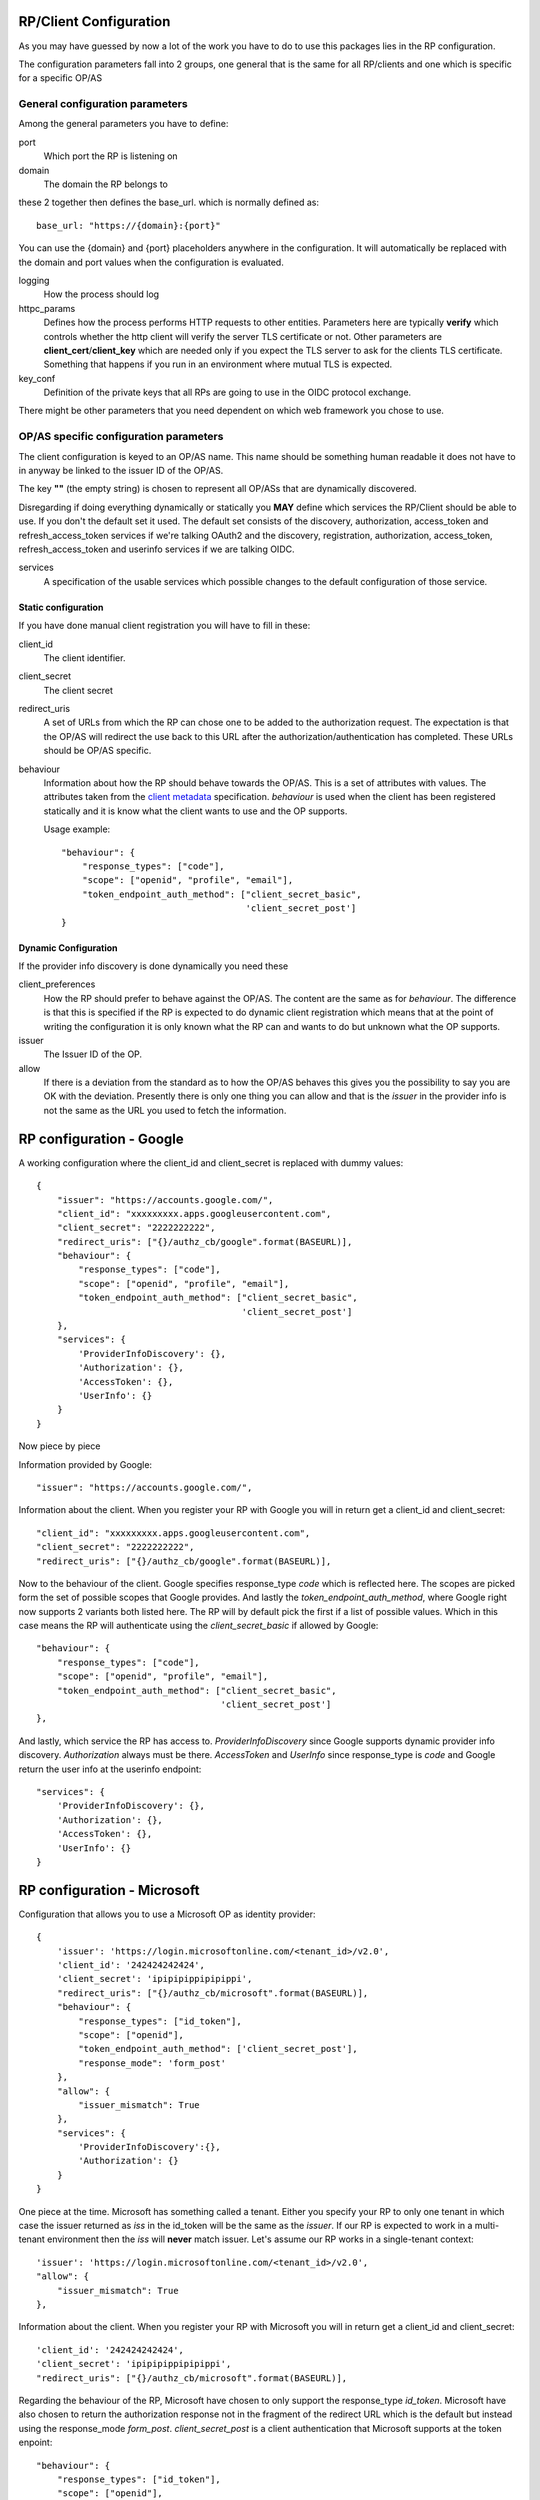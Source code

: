 .. _config:

-----------------------
RP/Client Configuration
-----------------------

As you may have guessed by now a lot of the work you have to do to use this
packages lies in the RP configuration.

The configuration parameters fall into 2 groups, one general that is the
same for all RP/clients and one which is specific for a specific
OP/AS

General configuration parameters
--------------------------------

Among the general parameters you have to define:

port
    Which port the RP is listening on

domain
    The domain the RP belongs to

these 2 together then defines the base_url. which is normally defined as::

    base_url: "https://{domain}:{port}"

You can use the {domain} and {port} placeholders anywhere in the
configuration. It will automatically be replaced with the domain and
port values when the configuration is evaluated.

logging
    How the process should log

httpc_params
    Defines how the process performs HTTP requests to other entities.
    Parameters here are typically **verify** which controls whether the http
    client will verify the server TLS certificate or not.
    Other parameters are **client_cert**/**client_key** which are needed only
    if you expect the TLS server to ask for the clients TLS certificate.
    Something that happens if you run in an environment where mutual TLS is
    expected.

key_conf
    Definition of the private keys that all RPs are going to use in the OIDC
    protocol exchange.

There might be other parameters that you need dependent on which web framework
you chose to use.

OP/AS specific configuration parameters
---------------------------------------

The client configuration is keyed to an OP/AS name. This name should
be something human readable it does not have to in anyway be linked to the
issuer ID of the OP/AS.

The key **""** (the empty string) is chosen to represent all OP/ASs that
are dynamically discovered.

Disregarding if doing everything dynamically or statically you **MAY**
define which services the RP/Client should be able to use.
If you don't the default set it used.
The default set consists of the discovery, authorization, access_token and
refresh_access_token services if we're talking OAuth2 and the discovery,
registration, authorization, access_token, refresh_access_token and
userinfo services if we are talking OIDC.

services
    A specification of the usable services which possible changes to the
    default configuration of those service.

Static configuration
....................

If you have done manual client registration you will have to fill in these:

client_id
    The client identifier.

client_secret
    The client secret

redirect_uris
    A set of URLs from which the RP can chose one to be added to the
    authorization request. The expectation is that the OP/AS will redirect
    the use back to this URL after the authorization/authentication has
    completed. These URLs should be OP/AS specific.

behaviour
    Information about how the RP should behave towards the OP/AS. This is
    a set of attributes with values. The attributes taken from the
    `client metadata`_ specification. *behaviour* is used when the client
    has been registered statically and it is know what the client wants to
    use and the OP supports.

    Usage example::

        "behaviour": {
            "response_types": ["code"],
            "scope": ["openid", "profile", "email"],
            "token_endpoint_auth_method": ["client_secret_basic",
                                           'client_secret_post']
        }



Dynamic Configuration
.....................

If the provider info discovery is done dynamically you need these

client_preferences
    How the RP should prefer to behave against the OP/AS. The content are the
    same as for *behaviour*. The difference is that this is specified if the
    RP is expected to do dynamic client registration which means that at the
    point of writing the configuration it is only known what the RP can and
    wants to do but unknown what the OP supports.

issuer
    The Issuer ID of the OP.

allow
    If there is a deviation from the standard as to how the OP/AS behaves this
    gives you the possibility to say you are OK with the deviation.
    Presently there is only one thing you can allow and that is the *issuer*
    in the provider info is not the same as the URL you used to fetch the
    information.

.. _client metadata: https://openid.net/specs/openid-connect-registration-1_0.html#ClientMetadata

-------------------------
RP configuration - Google
-------------------------

A working configuration where the client_id and client_secret is replaced
with dummy values::

    {
        "issuer": "https://accounts.google.com/",
        "client_id": "xxxxxxxxx.apps.googleusercontent.com",
        "client_secret": "2222222222",
        "redirect_uris": ["{}/authz_cb/google".format(BASEURL)],
        "behaviour": {
            "response_types": ["code"],
            "scope": ["openid", "profile", "email"],
            "token_endpoint_auth_method": ["client_secret_basic",
                                           'client_secret_post']
        },
        "services": {
            'ProviderInfoDiscovery': {},
            'Authorization': {},
            'AccessToken': {},
            'UserInfo': {}
        }
    }


Now piece by piece

Information provided by Google::

        "issuer": "https://accounts.google.com/",

Information about the client. When you register your RP with Google you will
in return get a client_id and client_secret::

        "client_id": "xxxxxxxxx.apps.googleusercontent.com",
        "client_secret": "2222222222",
        "redirect_uris": ["{}/authz_cb/google".format(BASEURL)],

Now to the behaviour of the client. Google specifies response_type *code* which
is reflected here. The scopes are picked form the set of possible scopes that
Google provides. And lastly the *token_endpoint_auth_method*, where Google
right now supports 2 variants both listed here. The RP will by default pick
the first if a list of possible values. Which in this case means the RP will
authenticate using the *client_secret_basic* if allowed by Google::

        "behaviour": {
            "response_types": ["code"],
            "scope": ["openid", "profile", "email"],
            "token_endpoint_auth_method": ["client_secret_basic",
                                           'client_secret_post']
        },

And lastly, which service the RP has access to. *ProviderInfoDiscovery* since
Google supports dynamic provider info discovery. *Authorization* always must be
there. *AccessToken* and *UserInfo* since response_type is *code* and Google
return the user info at the userinfo endpoint::


        "services": {
            'ProviderInfoDiscovery': {},
            'Authorization': {},
            'AccessToken': {},
            'UserInfo': {}
        }


----------------------------
RP configuration - Microsoft
----------------------------

Configuration that allows you to use a Microsoft OP as identity provider::

    {
        'issuer': 'https://login.microsoftonline.com/<tenant_id>/v2.0',
        'client_id': '242424242424',
        'client_secret': 'ipipipippipipippi',
        "redirect_uris": ["{}/authz_cb/microsoft".format(BASEURL)],
        "behaviour": {
            "response_types": ["id_token"],
            "scope": ["openid"],
            "token_endpoint_auth_method": ['client_secret_post'],
            "response_mode": 'form_post'
        },
        "allow": {
            "issuer_mismatch": True
        },
        "services": {
            'ProviderInfoDiscovery':{},
            'Authorization': {}
        }
    }

One piece at the time. Microsoft has something called a tenant. Either you
specify your RP to only one tenant in which case the issuer returned
as *iss* in the id_token will be the same as the *issuer*. If our RP
is expected to work in a multi-tenant environment then the *iss* will **never**
match issuer. Let's assume our RP works in a single-tenant context::

        'issuer': 'https://login.microsoftonline.com/<tenant_id>/v2.0',
        "allow": {
            "issuer_mismatch": True
        },

Information about the client. When you register your RP with Microsoft you will
in return get a client_id and client_secret::

        'client_id': '242424242424',
        'client_secret': 'ipipipippipipippi',
        "redirect_uris": ["{}/authz_cb/microsoft".format(BASEURL)],

Regarding the behaviour of the RP, Microsoft have chosen to only support the
response_type *id_token*. Microsoft have also chosen to return the authorization
response not in the fragment of the redirect URL which is the default but
instead using the response_mode *form_post*. *client_secret_post* is a
client authentication that Microsoft supports at the token enpoint::

        "behaviour": {
            "response_types": ["id_token"],
            "scope": ["openid"],
            "token_endpoint_auth_method": ['client_secret_post'],
            "response_mode": 'form_post'
        },

And lastly, which service the RP has access to. *ProviderInfoDiscovery* since
Microsoft supports dynamic provider info discovery. *Authorization* always must be
there. And in this case this is it. All the user info will be included in the
*id_token* that is returned in the authorization response::

        "services": {
            'ProviderInfoDiscovery':{},
            'Authorization': {}
        }


-------------------------
RP configuration - GitHub
-------------------------

As mentioned before GitHub runs an OAuth2 AS not an OP.
Still we can talk to it using this configuration::

    {
        "issuer": "https://github.com/login/oauth/authorize",
        'client_id': 'eeeeeeeee',
        'client_secret': 'aaaaaaaaaaaaa',
        "redirect_uris": ["{}/authz_cb/github".format(BASEURL)],
        "behaviour": {
            "response_types": ["code"],
            "scope": ["user", "public_repo"],
            "token_endpoint_auth_method": ['']
        },
        "provider_info": {
            "authorization_endpoint":
                "https://github.com/login/oauth/authorize",
            "token_endpoint":
                "https://github.com/login/oauth/access_token",
            "userinfo_endpoint":
                "https://api.github.com/user"
        },
        'services': {
            'Authorization': {},
            'AccessToken': {'response_body_type': 'urlencoded'},
            'UserInfo': {'default_authn_method': ''}
        }
    }

Part by part.
Like with Google and Microsoft, GitHub expects you to register your client in
advance. You register the redirect_uris and in return will get *client_id* and
*client_secret*::

        'client_id': 'eeeeeeeee',
        'client_secret': 'aaaaaaaaaaaaa',
        "redirect_uris": ["{}/authz_cb/github".format(BASEURL)],

Since GitHub doesn't support dynamic provder info discovery you have to enter
that information in the configuration::

        "issuer": "https://github.com/login/oauth/authorize",
        "provider_info": {
            "authorization_endpoint":
                "https://github.com/login/oauth/authorize",
            "token_endpoint":
                "https://github.com/login/oauth/access_token",
            "userinfo_endpoint":
                "https://api.github.com/user"
        },

Regarding the client behaviour the GitHub AS expects response_type *code*.
The number of scope values is rather large I've just chose 2 here.
No client authentication at the token endpoint is expected::

        "behaviour": {
            "response_types": ["code"],
            "scope": ["user", "public_repo"],
            "token_endpoint_auth_method": ['']
        },

And about services, *Authorization* as always, *AccessToken* to convert the
received *code* in the authorization response into an access token which later
can be used to access user info at the userinfo endpoint.
GitHub deviates from the standard in a number of way. First the Oauth2
standard doesn't mention anything like an userinfo endpoint, that is OIDC.
So GitHub has implemented something that is in between OAuth2 and OIDC.
What's more disturbing is that the access token response by default is not
encoded as a JSON document which the standard say but instead it's
urlencoded. Lucky for us, we can deal with both these things by configuration
rather then writing code.::

        'services': {
            'Authorization': {},
            'AccessToken': {'response_body_type': 'urlencoded'},
            'UserInfo': {'default_authn_method': ''}
        }

